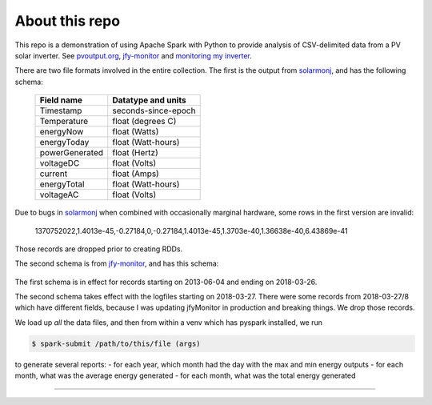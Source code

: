 About this repo
---------------


This repo is a demonstration of using Apache Spark with Python to provide
analysis of CSV-delimited data from a PV solar inverter. See 
`pvoutput.org`_, `jfy-monitor`_ and `monitoring my inverter`_.


There are two file formats involved in the entire collection. The first is the
output from `solarmonj`_, and has the
following schema: 

  ===============   ====================
  Field name        Datatype and units
  ===============   ====================
  Timestamp         seconds-since-epoch
  Temperature       float (degrees C)
  energyNow         float (Watts)
  energyToday       float (Watt-hours)
  powerGenerated    float (Hertz)
  voltageDC         float (Volts)
  current           float (Amps)
  energyTotal       float (Watt-hours)
  voltageAC         float (Volts)
  ===============   ====================



Due to bugs in `solarmonj`_ when combined with occasionally marginal hardware,
some rows in the first version are invalid:

   1370752022,1.4013e-45,-0.27184,0,-0.27184,1.4013e-45,1.3703e-40,1.36638e-40,6.43869e-41

Those records are dropped prior to creating RDDs.

The second schema is from `jfy-monitor`_, and has this schema:


  ===============   ======================================
  Field name        Datatype and units
  ==============    ======================================
  Timestamp:        ISO8601-like ("yyyy-MM-dd'T'HH:mm:ss")
  Temperature:      float (degrees C)
  PowerGenerated:   float (Watts)
  VoltageDC:        float (Volts)
  Current:          float (Amps)
  EnergyGenerated:  float (Watts)
  VoltageAC:        float (Volts)
  ==============    ======================================

  
  
The first schema is in effect for records starting on 2013-06-04 and ending on 2018-03-26.

The second schema takes effect with the logfiles starting on 2018-03-27. There were some records from 2018-03-27/8 which have different fields, because I was updating jfyMonitor in production and breaking things. We drop those records.


We load up *all* the data files, and then from within a venv which has pyspark installed, we run

.. code-block:: shell

    $ spark-submit /path/to/this/file (args)


to generate several reports:
- for each year, which month had the day with the max and min energy outputs
- for each month, what was the average energy generated
- for each month, what was the total energy generated



----

..  _pvoutput.org: https://www.pvoutput.org/intraday.jsp?id=21105&sid=18984
..  _jfy-monitor: https://github.com/jmcp/jfy-monitor
..  _monitoring my inverter: https://www.jmcpdotcom.com/blog/posts/2018-04-03-monitoring-my-inverter/
..  _solarmonj: https://github.com/jcroucher/solarmonj
